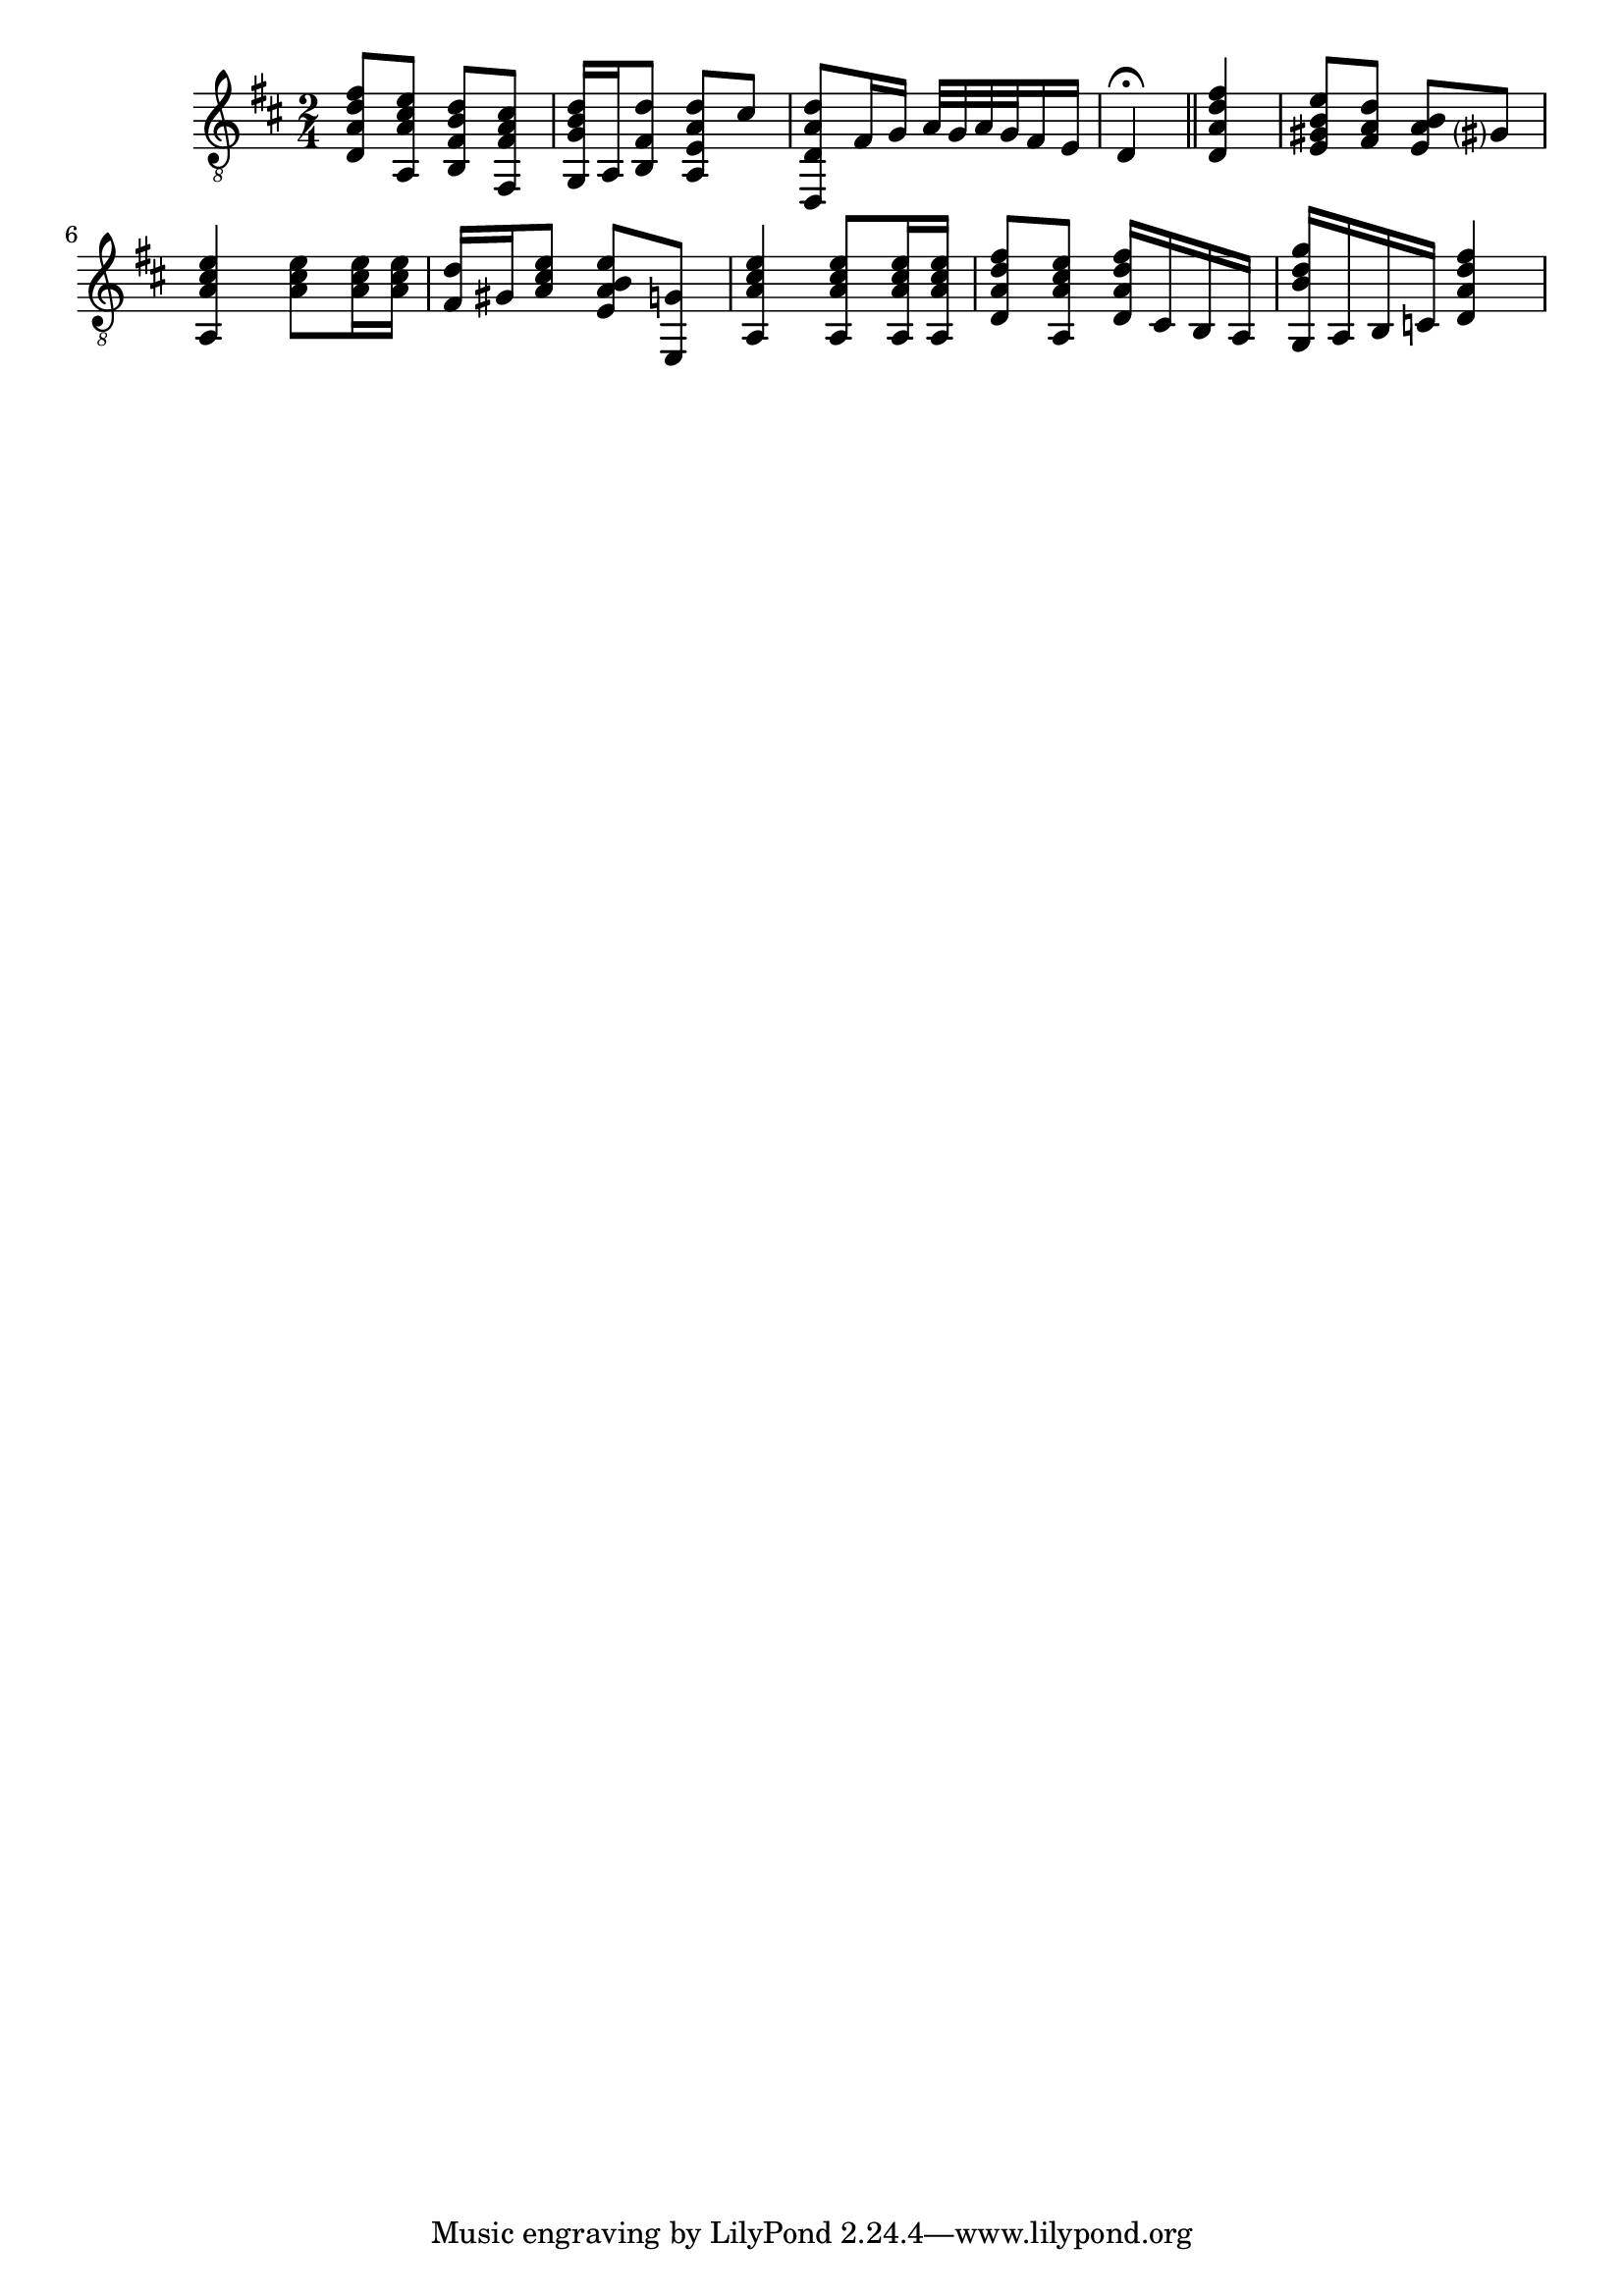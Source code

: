 \version "2.17.2"

cii = \markup {
  \combine
  \override #'(thickness . 1.5)
  \translate #'(0.8 . -0.3)
  \draw-line #'(0 . 2.2)
  C2
}

ciii = \markup {
  \combine
  \override #'(thickness . 1.5)
  \translate #'(0.8 . -0.3)
  \draw-line #'(0 . 2.2)
  C3
}

\relative f {
  \clef "G_8"
  \key d \major
  \time 2/4
  <d a' d fis>8 <a a' cis e> <b fis' b d> <fis fis' a cis>
  <g g' b d>16 a16 <b fis' d'>8 <a e' a d>8 cis'
  <d,, d' a' d>8 fis'16 g a32 g a g fis16 e
  d4\fermata \bar "||" <d a' d fis>
  <e gis b e>8 <fis a d> <e a b> gis?
  <a, a' cis e>4 <a' cis e>8 q16 q
  <fis d'>16 gis <a cis e>8 <e a b e> <e, g'>
  <a a' cis e>4 q8 q16 q
  <d a' d fis>8 <a a' cis e> <d a' d fis>16 cis b a
  <g b' d g>16 a b c <d a' d fis>4
}